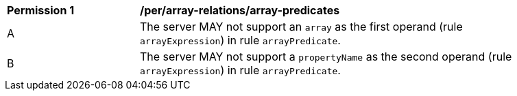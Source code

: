[[per_array-predicates]]
[width="90%",cols="2,6a"]
|===
^|*Permission {counter:per-id}* |*/per/array-relations/array-predicates*
^|A |The server MAY not support an `array` as the first operand (rule `arrayExpression`) in rule `arrayPredicate`.
^|B |The server MAY not support a `propertyName` as the second operand (rule `arrayExpression`) in rule `arrayPredicate`.
|===
